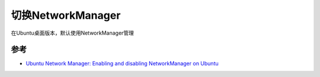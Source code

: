 .. _switch_networkmanager:

=====================
切换NetworkManager
=====================

在Ubuntu桌面版本，默认使用NetworkManager管理

参考
=========

- `Ubuntu Network Manager: Enabling and disabling NetworkManager on Ubuntu <https://www.configserverfirewall.com/ubuntu-linux/ubuntu-network-manager/>`_
